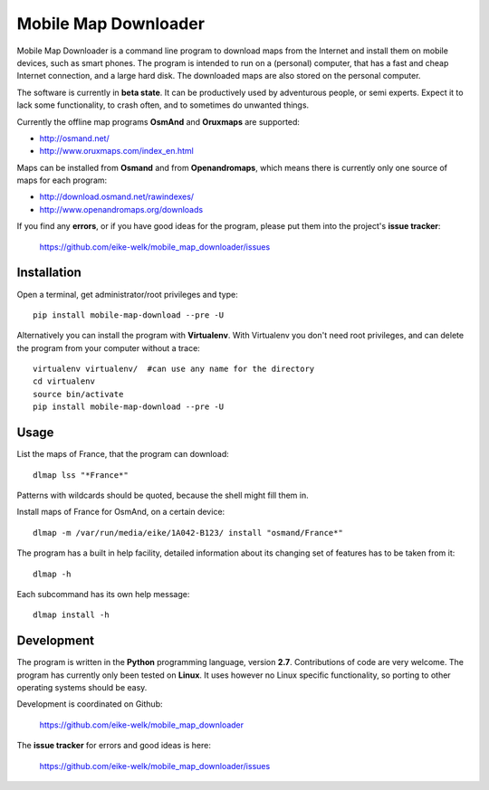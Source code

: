 #####################
Mobile Map Downloader
#####################

Mobile Map Downloader is a command line program to download maps from the
Internet and install them on mobile devices, such as smart phones. The program
is intended to run on a (personal) computer, that has a fast and cheap Internet
connection, and a large hard disk. The downloaded maps are also stored on the
personal computer.

The software is currently in **beta state**. It can be productively used by
adventurous people, or semi experts. Expect it to lack some functionality, to
crash often, and to sometimes do unwanted things.

Currently the offline map programs **OsmAnd** and **Oruxmaps** are supported: 
    
* http://osmand.net/
* http://www.oruxmaps.com/index_en.html

Maps can be installed from **Osmand** and from **Openandromaps**, which means 
there is currently only one source of maps for each program:

* http://download.osmand.net/rawindexes/
* http://www.openandromaps.org/downloads

If you find any **errors**, or if you have good ideas for the program,
please put them into the project's **issue tracker**:

   https://github.com/eike-welk/mobile_map_downloader/issues 


Installation
=======================================

Open a terminal, get administrator/root privileges and type::
    
    pip install mobile-map-download --pre -U

Alternatively you can install the program with **Virtualenv**. With Virtualenv
you don't need root privileges, and can delete the program from your computer
without a trace::
    
    virtualenv virtualenv/  #can use any name for the directory
    cd virtualenv
    source bin/activate
    pip install mobile-map-download --pre -U


Usage
=======================================

List the maps of France, that the program can download::

    dlmap lss "*France*"

Patterns with wildcards should be quoted, because the shell might fill them in. 

Install maps of France for OsmAnd, on a certain device::

    dlmap -m /var/run/media/eike/1A042-B123/ install "osmand/France*"
 
The program has a built in help facility, detailed information about its
changing set of features has to be taken from it::

    dlmap -h

Each subcommand has its own help message::

    dlmap install -h


Development
=======================================

The program is written in the **Python** programming language, version **2.7**.
Contributions of code are very welcome. The program has currently only been
tested on **Linux**. It uses however no Linux specific functionality, so
porting to other operating systems should be easy. 

Development is coordinated on Github:

    https://github.com/eike-welk/mobile_map_downloader

The **issue tracker** for errors and good ideas is here:

   https://github.com/eike-welk/mobile_map_downloader/issues 

